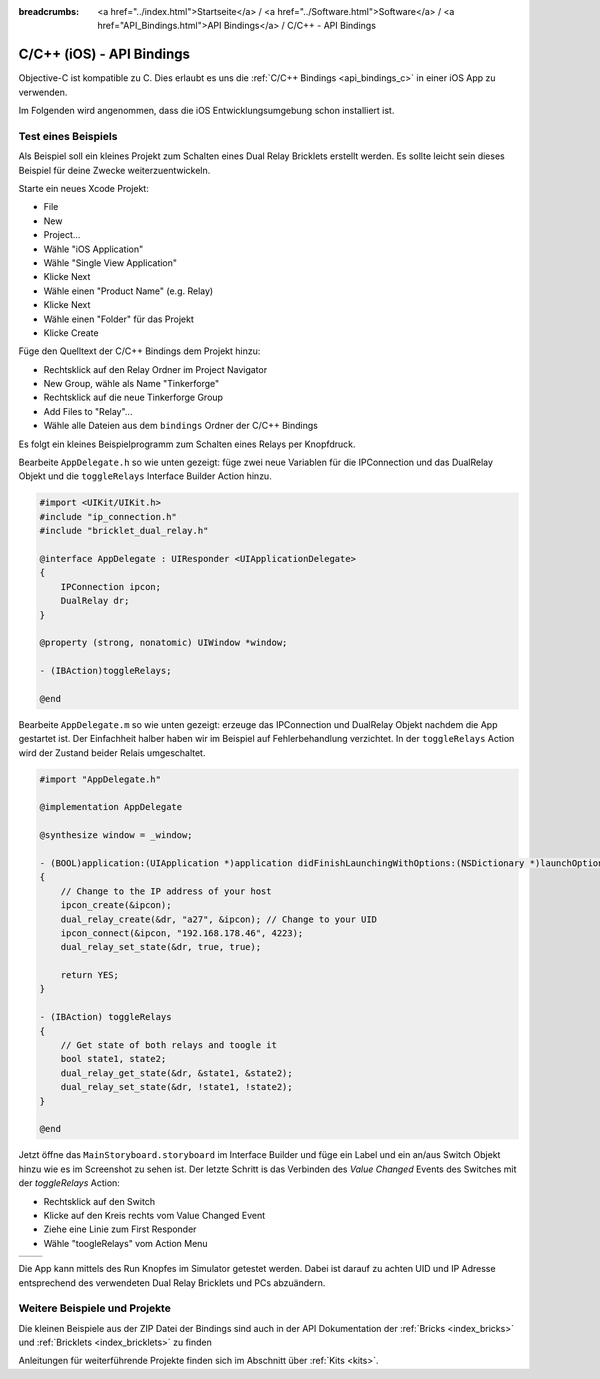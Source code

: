 
:breadcrumbs: <a href="../index.html">Startseite</a> / <a href="../Software.html">Software</a> / <a href="API_Bindings.html">API Bindings</a> / C/C++ - API Bindings

.. _api_bindings_c_ios:

C/C++ (iOS) - API Bindings
==========================

Objective-C ist kompatible zu C. Dies erlaubt es uns die :ref:`C/C++ Bindings
<api_bindings_c>` in einer iOS App zu verwenden.

Im Folgenden wird angenommen, dass die iOS Entwicklungsumgebung schon
installiert ist.


Test eines Beispiels
--------------------

Als Beispiel soll ein kleines Projekt zum Schalten eines
Dual Relay Bricklets erstellt werden. Es sollte leicht sein dieses Beispiel
für deine Zwecke weiterzuentwickeln.

Starte ein neues Xcode Projekt:

* File
* New
* Project...
* Wähle "iOS Application"
* Wähle "Single View Application"
* Klicke Next
* Wähle einen "Product Name" (e.g. Relay)
* Klicke Next
* Wähle einen "Folder" für das Projekt
* Klicke Create

Füge den Quelltext der C/C++ Bindings dem Projekt hinzu:

* Rechtsklick auf den Relay Ordner im Project Navigator
* New Group, wähle als Name "Tinkerforge"
* Rechtsklick auf die neue Tinkerforge Group
* Add Files to "Relay"...
* Wähle alle Dateien aus dem ``bindings`` Ordner der C/C++ Bindings

Es folgt ein kleines Beispielprogramm zum Schalten eines Relays per Knopfdruck.

Bearbeite ``AppDelegate.h`` so wie unten gezeigt: füge zwei neue Variablen
für die IPConnection und das DualRelay Objekt und die ``toggleRelays`` Interface
Builder Action hinzu.

.. code-block:: objc

 #import <UIKit/UIKit.h>
 #include "ip_connection.h"
 #include "bricklet_dual_relay.h"

 @interface AppDelegate : UIResponder <UIApplicationDelegate>
 {
     IPConnection ipcon;
     DualRelay dr;
 }

 @property (strong, nonatomic) UIWindow *window;

 - (IBAction)toggleRelays;

 @end

Bearbeite ``AppDelegate.m`` so wie unten gezeigt: erzeuge das IPConnection und
DualRelay Objekt nachdem die App gestartet ist. Der Einfachheit halber haben wir
im Beispiel auf Fehlerbehandlung verzichtet. In der ``toggleRelays`` Action wird
der Zustand beider Relais umgeschaltet.

.. code-block:: objc

 #import "AppDelegate.h"

 @implementation AppDelegate

 @synthesize window = _window;

 - (BOOL)application:(UIApplication *)application didFinishLaunchingWithOptions:(NSDictionary *)launchOptions
 {
     // Change to the IP address of your host
     ipcon_create(&ipcon);
     dual_relay_create(&dr, "a27", &ipcon); // Change to your UID
     ipcon_connect(&ipcon, "192.168.178.46", 4223);
     dual_relay_set_state(&dr, true, true);

     return YES;
 }

 - (IBAction) toggleRelays
 {
     // Get state of both relays and toogle it
     bool state1, state2;
     dual_relay_get_state(&dr, &state1, &state2);
     dual_relay_set_state(&dr, !state1, !state2);
 }

 @end

Jetzt öffne das ``MainStoryboard.storyboard`` im Interface Builder und füge ein
Label und ein an/aus Switch Objekt hinzu wie es im Screenshot zu sehen ist. Der
letzte Schritt is das Verbinden des *Value Changed* Events des Switches mit der
*toggleRelays* Action:

* Rechtsklick auf den Switch
* Klicke auf den Kreis rechts vom Value Changed Event
* Ziehe eine Linie zum First Responder
* Wähle "toogleRelays" vom Action Menu

.. image:: /Images/Screenshots/ios_xcode_small.jpg
   :scale: 100 %
   :alt: Xcode example for C/C++ bindings in iOS
   :align: center
   :target: ../_images/Screenshots/ios_xcode.jpg

.. container:: tfdocimages

 .. list-table::

  * - .. image:: /Images/Screenshots/ios_xcode_event1_small.jpg
       :scale: 100 %
       :alt: Xcode Beispiel für C/C++ Bindings in iOS, Event verbinden (Schritt 1)
       :align: center
       :target: ../_images/Screenshots/ios_xcode_event1.jpg

    - .. image:: /Images/Screenshots/ios_xcode_event2_small.jpg
       :scale: 100 %
       :alt: Xcode Beispiel für C/C++ Bindings in iOS, Event verbinden (Schritt 2)
       :align: center
       :target: ../_images/Screenshots/ios_xcode_event2.jpg

Die App kann mittels des Run Knopfes im Simulator getestet werden. Dabei ist
darauf zu achten UID und IP Adresse entsprechend des verwendeten Dual Relay
Bricklets und PCs abzuändern.


Weitere Beispiele und Projekte
------------------------------

Die kleinen Beispiele aus der ZIP Datei der Bindings sind auch in der API
Dokumentation der :ref:`Bricks <index_bricks>` und
:ref:`Bricklets <index_bricklets>` zu finden

Anleitungen für weiterführende Projekte finden sich im Abschnitt
über :ref:`Kits <kits>`.

.. FIXME: add a list with direct links here
